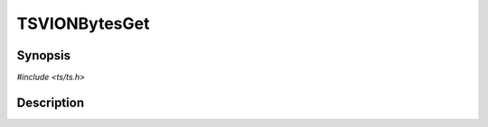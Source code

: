 .. Licensed to the Apache Software Foundation (ASF) under one or more
   contributor license agreements.  See the NOTICE file distributed
   with this work for additional information regarding copyright
   ownership.  The ASF licenses this file to you under the Apache
   License, Version 2.0 (the "License"); you may not use this file
   except in compliance with the License.  You may obtain a copy of
   the License at

      http://www.apache.org/licenses/LICENSE-2.0

   Unless required by applicable law or agreed to in writing, software
   distributed under the License is distributed on an "AS IS" BASIS,
   WITHOUT WARRANTIES OR CONDITIONS OF ANY KIND, either express or
   implied.  See the License for the specific language governing
   permissions and limitations under the License.


TSVIONBytesGet
==============

.. doxygen:briefdescription:: TSVIONBytesGet


Synopsis
--------

`#include <ts/ts.h>`

.. doxygen:function:: TSVIONBytesGet


Description
-----------

.. doxygen:detaileddescription:: TSVIONBytesGet
